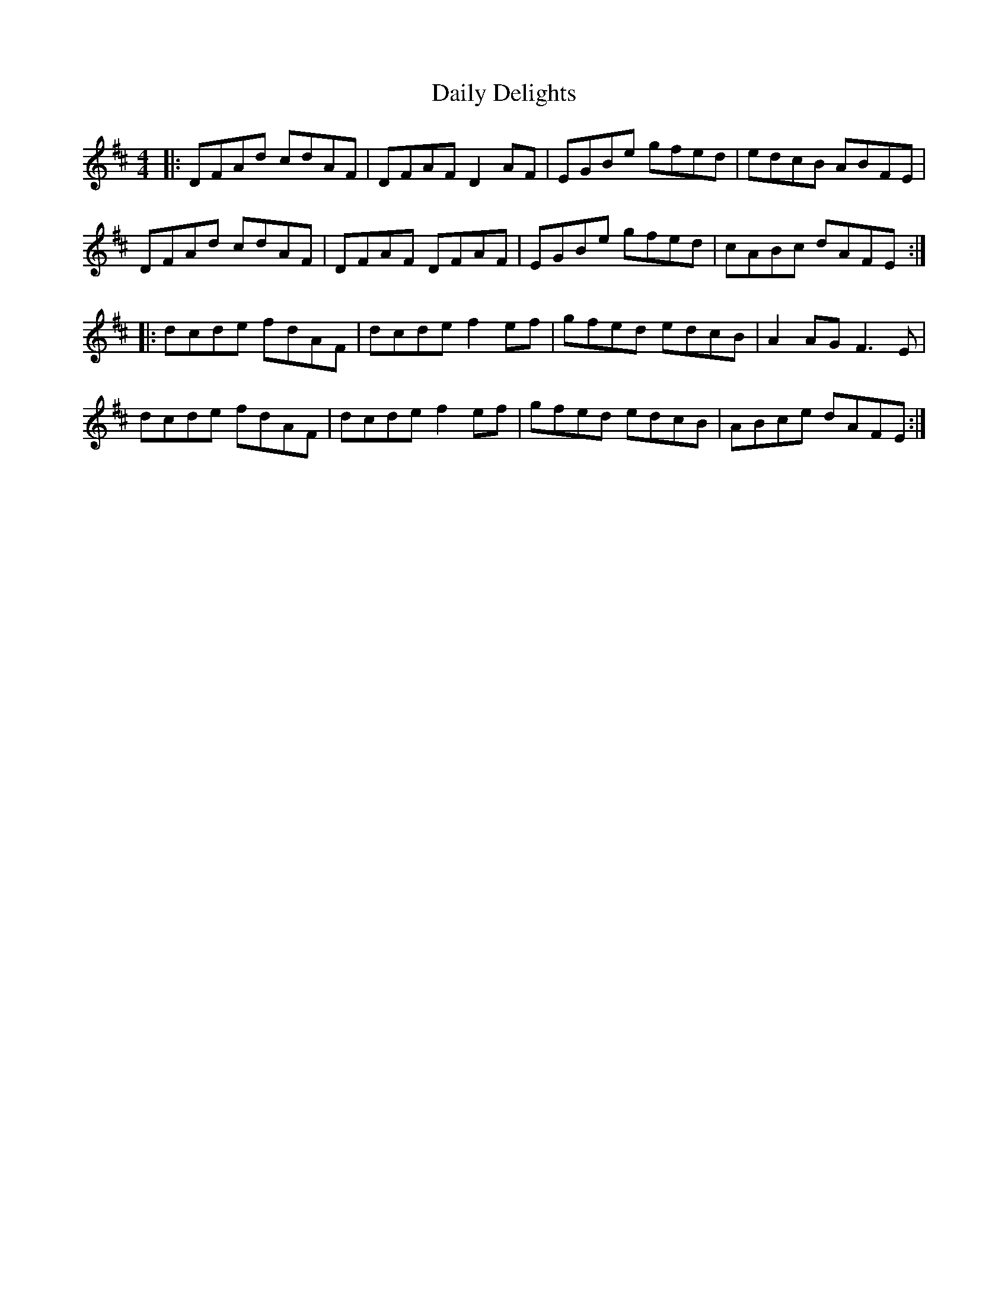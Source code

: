 X: 9133
T: Daily Delights
R: reel
M: 4/4
K: Dmajor
|:DFAd cdAF|DFAF D2 AF|EGBe gfed|edcB ABFE|
DFAd cdAF|DFAF DFAF|EGBe gfed|cABc dAFE:|
|:dcde fdAF|dcde f2 ef|gfed edcB|A2 AG F3 E|
dcde fdAF|dcde f2 ef|gfed edcB|ABce dAFE:|

